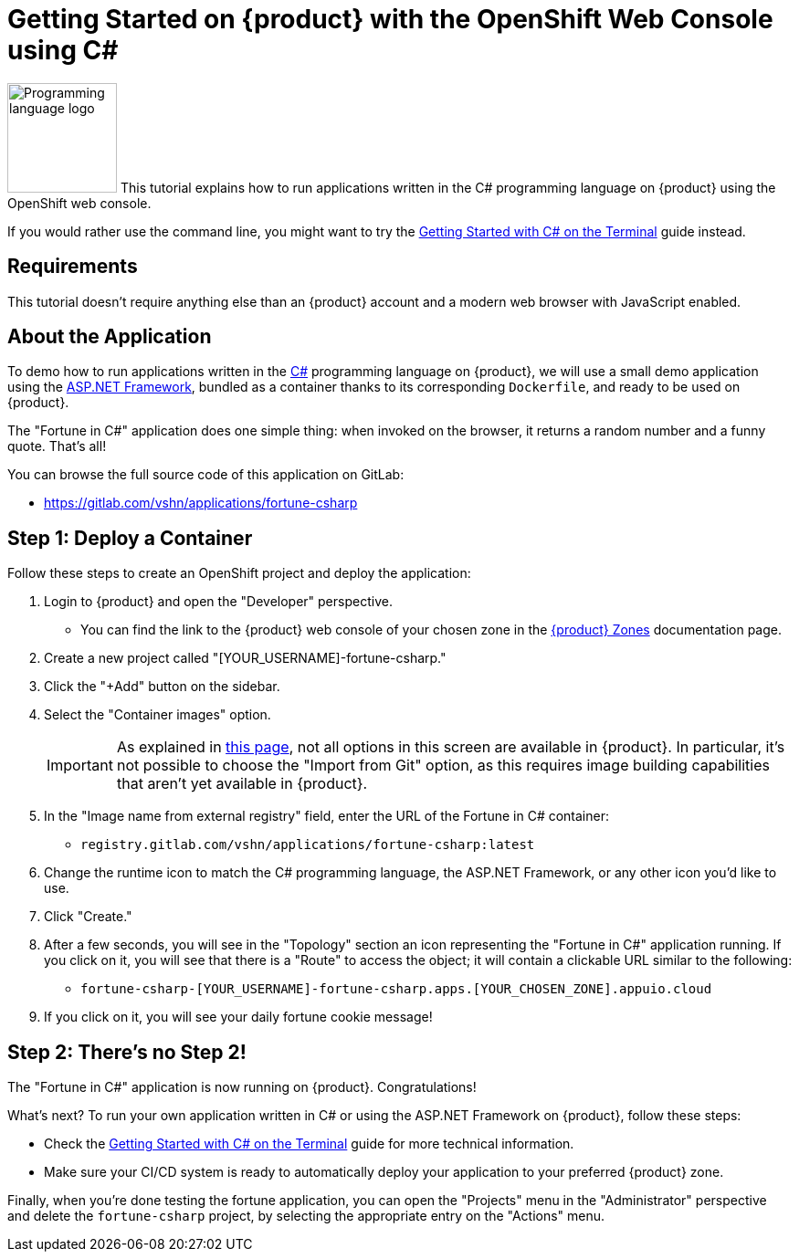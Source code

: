 = Getting Started on {product} with the OpenShift Web Console using C#

// THIS FILE IS AUTOGENERATED
// DO NOT EDIT MANUALLY

image:logos/csharp.svg[role="related thumb right",alt="Programming language logo",width=120,height=120] This tutorial explains how to run applications written in the C# programming language on {product} using the OpenShift web console.

If you would rather use the command line, you might want to try the xref:tutorials/getting-started/csharp-terminal.adoc[Getting Started with C# on the Terminal] guide instead.

== Requirements

This tutorial doesn't require anything else than an {product} account and a modern web browser with JavaScript enabled.

== About the Application

To demo how to run applications written in the https://en.wikipedia.org/wiki/C_Sharp_(programming_language)[C#] programming language on {product}, we will use a small demo application using the https://dotnet.microsoft.com/en-us/apps/aspnet[ASP.NET Framework], bundled as a container thanks to its corresponding `Dockerfile`, and ready to be used on {product}.

The "Fortune in C#" application does one simple thing: when invoked on the browser, it returns a random number and a funny quote. That's all!

You can browse the full source code of this application on GitLab:

* https://gitlab.com/vshn/applications/fortune-csharp

== Step 1: Deploy a Container

Follow these steps to create an OpenShift project and deploy the application:

. Login to {product} and open the "Developer" perspective.
** You can find the link to the {product} web console of your chosen zone in the xref:references/zones.adoc[{product} Zones] documentation page.
. Create a new project called "[YOUR_USERNAME]-fortune-csharp."
. Click the "+Add" button on the sidebar.
. Select the "Container images" option.
+
IMPORTANT: As explained in xref:explanation/differences-to-public.adoc[this page], not all options in this screen are available in {product}. In particular, it's not possible to choose the "Import from Git" option, as this requires image building capabilities that aren't yet available in {product}.

. In the "Image name from external registry" field, enter the URL of the Fortune in C# container:
** `registry.gitlab.com/vshn/applications/fortune-csharp:latest`
. Change the runtime icon to match the C# programming language, the ASP.NET Framework, or any other icon you'd like to use.
. Click "Create."
. After a few seconds, you will see in the "Topology" section an icon representing the "Fortune in C#" application running. If you click on it, you will see that there is a "Route" to access the object; it will contain a clickable URL similar to the following:
** `fortune-csharp-[YOUR_USERNAME]-fortune-csharp.apps.[YOUR_CHOSEN_ZONE].appuio.cloud`
. If you click on it, you will see your daily fortune cookie message!

== Step 2: There's no Step 2!

The "Fortune in  C#" application is now running on {product}. Congratulations!

What's next? To run your own application written in C# or using the ASP.NET Framework on {product}, follow these steps:

* Check the xref:tutorials/getting-started/csharp-terminal.adoc[Getting Started with C# on the Terminal] guide for more technical information.
* Make sure your CI/CD system is ready to automatically deploy your application to your preferred {product} zone.

Finally, when you're done testing the fortune application, you can open the "Projects" menu in the "Administrator" perspective and delete the `fortune-csharp` project, by selecting the appropriate entry on the "Actions" menu.